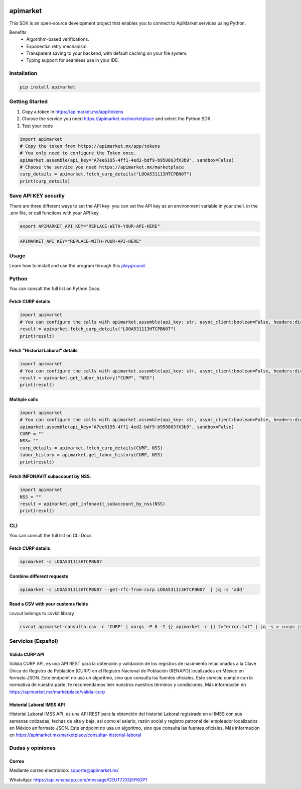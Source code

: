 .. image:: https://img.shields.io/pypi/v/apimarket.svg
   :alt: PyPI-Server
   :target: https://pypi.org/project/apimarket/

.. image:: https://img.shields.io/twitter/url/http/shields.io.svg?style=social&label=Twitter
   :alt: Twitter
   :target: https://twitter.com/apimarketmx

.. image:: https://img.shields.io/badge/-PyScaffold-005CA0?logo=pyscaffold
   :alt: Project generated with PyScaffold
   :target: https://pyscaffold.org/


=========
apimarket
=========

This SDK is an open-source development project that enables you to connect to ApiMarket services using Python.

Benefits
    - Algorithm-based verifications.
    - Exponential retry mechanism.
    - Transparent saving to your backend, with default caching on your file system.
    - Typing support for seamless use in your IDE.



Installation
------------

.. code-block:: bash

   pip install apimarket

   
Getting Started
-------

1. Copy a token in https://apimarket.mx/app/tokens

2. Choose the service you need https://apimarket.mx/marketplace and select the Python SDK

3. Test your code

.. code-block:: python3

   import apimarket
   # Copy the token from https://apimarket.mx/app/tokens
   # You only need to configure the Token once.
   apimarket.assemble(api_key="A7ee6195-4ff1-4ed2-bdf9-b950863fX3b9", sandbox=False)
   # Choose the service you need https://apimarket.mx/marketplace
   curp_details = apimarket.fetch_curp_details("LOOA531113HTCPBN07")
   print(curp_details)



Save API KEY securily
------------
There are three different ways to set the API key: you can set the API key as an environment variable in your shell, in the .env file, or call functions with your API key.

.. code-block:: bash

   export APIMARKET_API_KEY="REPLACE-WITH-YOUR-API-HERE"

.. code-block:: bash

   APIMARKET_API_KEY="REPLACE-WITH-YOUR-API-HERE"


Usage
------------
Learn how to install and use the program through this `playground <./notebooks/playground.ipynb>`_.


Python
-------
You can consult the full list on Python Docs.

Fetch CURP details
++++++++++++++++++

.. code-block:: python3

   import apimarket
   # You can configure the calls with apimarket.assemble(api_key: str, async_client:boolean=False, headers:dict[str,str], sandbox=False)
   result = apimarket.fetch_curp_details("LOOA531113HTCPBN07")
   print(result)

   
Fetch "Historial Laboral" details
++++++++++++++++++

.. code-block:: python3

   import apimarket
   # You can configure the calls with apimarket.assemble(api_key: str, async_client:boolean=False, headers:dict[str,str], sandbox=False)
   result = apimarket.get_labor_history("CURP", "NSS")
   print(result)


Multiple calls
++++++++++++++++++

.. code-block:: python3

   import apimarket
   # You can configure the calls with apimarket.assemble(api_key: str, async_client:boolean=False, headers:dict[str,str], sandbox=False)
   apimarket.assemble(api_key="A7ee6195-4ff1-4ed2-bdf9-b950863fX3b9", sandbox=False)
   CURP = ""
   NSS= ""
   curp_details = apimarket.fetch_curp_details(CURP, NSS)
   labor_history = apimarket.get_labor_history(CURP, NSS)
   print(result)


Fetch INFONAVIT subaccount by NSS.
++++++++++++++++

.. code-block:: python3

   import apimarket
   NSS = ""
   result = apimarket.get_infonavit_subaccount_by_nss(NSS)
   print(result)


CLI
----
You can consult the full list on CLI Docs.

Fetch CURP details
+++++++++++++++++++


.. code-block:: bash

   apimarket -c LOOA531113HTCPBN07

Combine different requests
+++++++++++++++++++++++++++


.. code-block:: bash

   apimarket -c LOOA531113HTCPBN07 --get-rfc-from-curp LOOA531113HTCPBN07  | jq -s 'add'


Read a CSV with your customs fields
++++++++++++++++++++++++++++++++++++

csvcut belongs to csvkit library

.. code-block:: bash

   csvcut apimarket-consulta.csv -c 'CURP' | xargs -P 8 -I {} apimarket -c {} 2>"error.txt" | jq -s > curps.json


.. _pyscaffold-notes:


Servicios (Español)
-----------

Valida CURP API
++++++++++++++++++++++++++++++++++++

Valida CURP API, es una API REST para la obtención y validación de los registros de nacimiento relacionados a la Clave Única de Registro de Población (CURP) en el Registro Nacional de Población (RENAPO) localizados en México en formato JSON. Este endpoint no usa un algoritmo, sino que consulta las fuentes oficiales. Este servicio cumple con la normativa de nuestra parte, te recomendamos leer nuestros nuestros términos y condiciones.
Más información en https://apimarket.mx/marketplace/valida-curp


Historial Laboral IMSS API
++++++++++++++++++++++++++++++++++++

Historial Laboral IMSS API, es una API REST para la obtención del historial Laboral registrado en el IMSS con sus semanas cotizadas, fechas de alta y baja, asi como el salario, razón social y registro patronal del empleador localizados en México en formato JSON. Este endpoint no usa un algoritmo, sino que consulta las fuentes oficiales. Más información en https://apimarket.mx/marketplace/consultar-historial-laboral




Dudas y opiniones
-------------------

Correo
++++++++++++++++++++++++++++++++++++

Mediante correo electrónico: soporte@apimarket.mx

WhatsApp: https://api.whatsapp.com/message/CEUT72XQ5FKGP1

